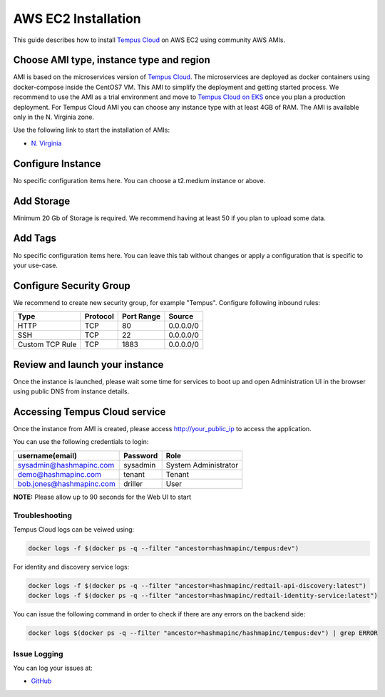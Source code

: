 ##################
AWS EC2 Installation
##################

This guide describes how to install `Tempus Cloud <https://www.hashmapinc.com/tempuscloud>`_ on AWS EC2 using community AWS AMIs.

Choose AMI type, instance type and region
=========================================

AMI is based on the microservices version of `Tempus Cloud <https://www.hashmapinc.com/tempuscloud>`_. The microservices are deployed as docker containers using docker-compose inside the CentOS7 VM. This AMI to simplify the deployment and getting started process. We recommend to use the AMI as a trial environment and move to `Tempus Cloud on EKS <https://tempus.hashmapinc.com/login>`_ once you plan a production deployment.
For Tempus Cloud AMI you can choose any instance type with at least 4GB of RAM. The AMI is available only in the N. Virginia zone.

Use the following link to start the installation of AMIs:

* `N. Virginia <https://console.aws.amazon.com/ec2/v2/home?region=us-east-1#LaunchInstanceWizard:ami=ami-0dfd0db3149f3703e>`_

Configure Instance
=========================================

No specific configuration items here. You can choose a t2.medium instance or above.

Add Storage
=========================================

Minimum 20 Gb of Storage is required. We recommend having at least 50 if you plan to upload some data.

Add Tags
=========================================

No specific configuration items here. You can leave this tab without changes or apply a configuration that is specific to your use-case.

Configure Security Group
=========================================

We recommend to create new security group, for example "Tempus". Configure following inbound rules:

+------------------------+------------+------------+------------+
| Type                   | Protocol   | Port Range |   Source   |
+========================+============+============+============+
| HTTP                   | TCP        | 80         |  0.0.0.0/0 |
+------------------------+------------+------------+------------+
| SSH                    | TCP        | 22         |  0.0.0.0/0 |
+------------------------+------------+------------+------------+
| Custom TCP Rule        | TCP        | 1883       | 0.0.0.0/0  |
+------------------------+------------+------------+------------+

Review and launch your instance
=========================================

Once the instance is launched, please wait some time for services to boot up and open Administration UI in the browser using public DNS from instance details.


Accessing Tempus Cloud service
=========================================

Once the instance from AMI is created, please access http://your_public_ip to access the application.

You can use the following credentials to login: 

+------------------------+------------+------------+------------+
| username(email)        | Password   | Role                    |
+========================+============+=========================+
|sysadmin@hashmapinc.com | sysadmin   | System Administrator    |
+------------------------+------------+-------------------------+
|demo@hashmapinc.com     | tenant     | Tenant                  |
+------------------------+------------+-------------------------+
|bob.jones@hashmapinc.com| driller    | User                    |
+------------------------+------------+-------------------------+

**NOTE:** Please allow up to 90 seconds for the Web UI to start

***************
Troubleshooting
***************

Tempus Cloud logs can be veiwed using:

.. code-block:: bash

    docker logs -f $(docker ps -q --filter "ancestor=hashmapinc/tempus:dev")

For identity and discovery service logs:

.. code-block:: bash

    docker logs -f $(docker ps -q --filter "ancestor=hashmapinc/redtail-api-discovery:latest")
    docker logs -f $(docker ps -q --filter "ancestor=hashmapinc/redtail-identity-service:latest")


You can issue the following command in order to check if there are any errors on the backend side:

.. code-block:: bash

    docker logs $(docker ps -q --filter "ancestor=hashmapinc/hashmapinc/tempus:dev") | grep ERROR

***************
Issue Logging 
***************

You can log your issues at:

* `GitHub <https://github.com/hashmapinc/Tempus/issues>`_





